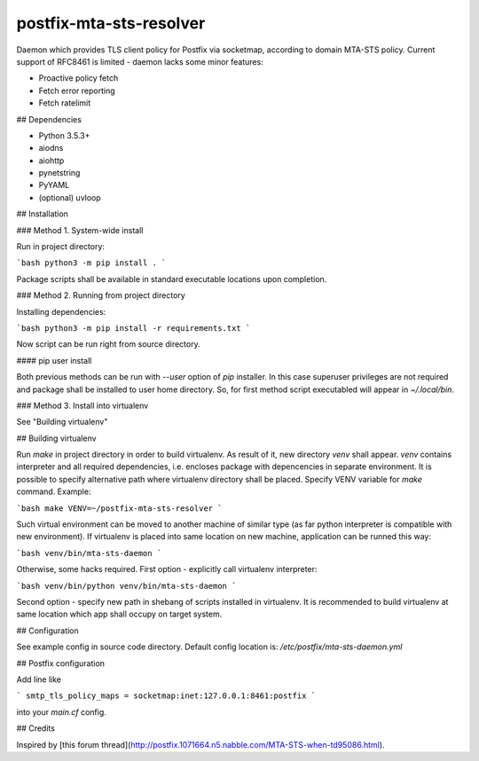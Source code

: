 postfix-mta-sts-resolver
========================

Daemon which provides TLS client policy for Postfix via socketmap, according to domain MTA-STS policy. Current support of RFC8461 is limited - daemon lacks some minor features:

* Proactive policy fetch
* Fetch error reporting
* Fetch ratelimit

## Dependencies

* Python 3.5.3+
* aiodns
* aiohttp
* pynetstring
* PyYAML
* (optional) uvloop


## Installation

### Method 1. System-wide install

Run in project directory:

```bash
python3 -m pip install .
```

Package scripts shall be available in standard executable locations upon completion.

### Method 2. Running from project directory

Installing dependencies:


```bash
python3 -m pip install -r requirements.txt
```

Now script can be run right from source directory.

#### pip user install

Both previous methods can be run with `--user` option of `pip` installer. In this case superuser privileges are not required and package shall be installed to user home directory. So, for first method script executabled will appear in `~/.local/bin`.

### Method 3. Install into virtualenv

See "Building virtualenv"


## Building virtualenv

Run `make` in project directory in order to build virtualenv. As result of it, new directory `venv` shall appear. `venv` contains interpreter and all required dependencies, i.e. encloses package with depencencies in separate environment. It is possible to specify alternative path where virtualenv directory shall be placed. Specify VENV variable for `make` command. Example:

```bash
make VENV=~/postfix-mta-sts-resolver
```

Such virtual environment can be moved to another machine of similar type (as far python interpreter is compatible with new environment). If virtualenv is placed into same location on new machine, application can be runned this way:

```bash
venv/bin/mta-sts-daemon
```

Otherwise, some hacks required. First option - explicitly call virtualenv interpreter:

```bash
venv/bin/python venv/bin/mta-sts-daemon
```

Second option - specify new path in shebang of scripts installed in virtualenv. It is recommended to build virtualenv at same location which app shall occupy on target system.

## Configuration

See example config in source code directory. Default config location is: `/etc/postfix/mta-sts-daemon.yml`

## Postfix configuration

Add line like

```
smtp_tls_policy_maps = socketmap:inet:127.0.0.1:8461:postfix
```

into your `main.cf` config.

## Credits

Inspired by [this forum thread](http://postfix.1071664.n5.nabble.com/MTA-STS-when-td95086.html).


